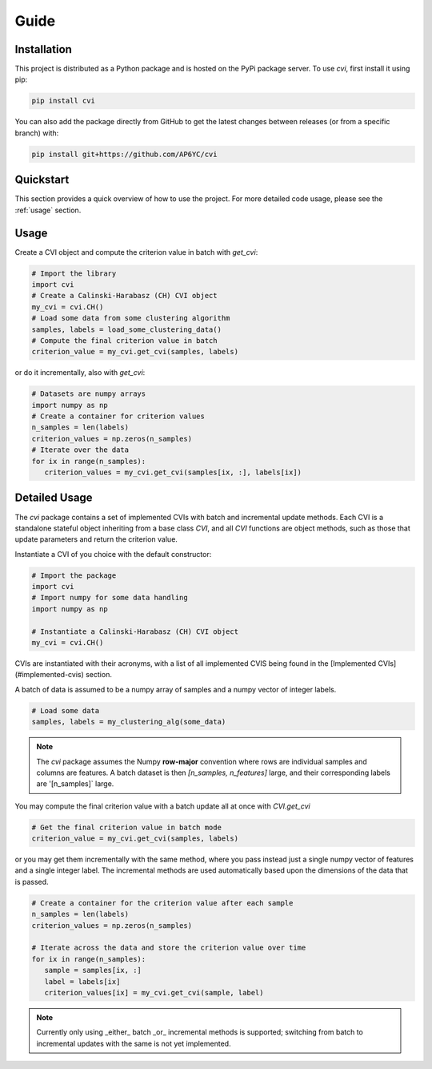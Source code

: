 Guide
=====

.. _installation:

Installation
------------

This project is distributed as a Python package and is hosted on the PyPi package server.
To use `cvi`, first install it using pip:

.. code-block:: shell

   pip install cvi

You can also add the package directly from GitHub to get the latest changes between releases (or from a specific branch) with:

.. code-block:: shell

   pip install git+https://github.com/AP6YC/cvi

Quickstart
----------

This section provides a quick overview of how to use the project.
For more detailed code usage, please see the :ref:`usage` section.

.. _usage:

Usage
-----

Create a CVI object and compute the criterion value in batch with `get_cvi`:

.. code-block:: python

   # Import the library
   import cvi
   # Create a Calinski-Harabasz (CH) CVI object
   my_cvi = cvi.CH()
   # Load some data from some clustering algorithm
   samples, labels = load_some_clustering_data()
   # Compute the final criterion value in batch
   criterion_value = my_cvi.get_cvi(samples, labels)

or do it incrementally, also with `get_cvi`:

.. code-block:: python

   # Datasets are numpy arrays
   import numpy as np
   # Create a container for criterion values
   n_samples = len(labels)
   criterion_values = np.zeros(n_samples)
   # Iterate over the data
   for ix in range(n_samples):
      criterion_values = my_cvi.get_cvi(samples[ix, :], labels[ix])

Detailed Usage
--------------

The `cvi` package contains a set of implemented CVIs with batch and incremental update methods.
Each CVI is a standalone stateful object inheriting from a base class `CVI`, and all `CVI` functions are object methods, such as those that update parameters and return the criterion value.

Instantiate a CVI of you choice with the default constructor:

.. code-block:: python

   # Import the package
   import cvi
   # Import numpy for some data handling
   import numpy as np

   # Instantiate a Calinski-Harabasz (CH) CVI object
   my_cvi = cvi.CH()

CVIs are instantiated with their acronyms, with a list of all implemented CVIS being found in the [Implemented CVIs](#implemented-cvis) section.

A batch of data is assumed to be a numpy array of samples and a numpy vector of integer labels.

.. code-block:: python

   # Load some data
   samples, labels = my_clustering_alg(some_data)

.. note::
   The `cvi` package assumes the Numpy **row-major** convention where rows are individual samples and columns are features.
   A batch dataset is then `[n_samples, n_features]` large, and their corresponding labels are '[n_samples]` large.

You may compute the final criterion value with a batch update all at once with `CVI.get_cvi`

.. code-block:: python

   # Get the final criterion value in batch mode
   criterion_value = my_cvi.get_cvi(samples, labels)

or you may get them incrementally with the same method, where you pass instead just a single numpy vector of features and a single integer label.
The incremental methods are used automatically based upon the dimensions of the data that is passed.

.. code-block:: python

   # Create a container for the criterion value after each sample
   n_samples = len(labels)
   criterion_values = np.zeros(n_samples)

   # Iterate across the data and store the criterion value over time
   for ix in range(n_samples):
      sample = samples[ix, :]
      label = labels[ix]
      criterion_values[ix] = my_cvi.get_cvi(sample, label)

.. note::
   Currently only using _either_ batch _or_ incremental methods is supported; switching from batch to incremental updates with the same is not yet implemented.
